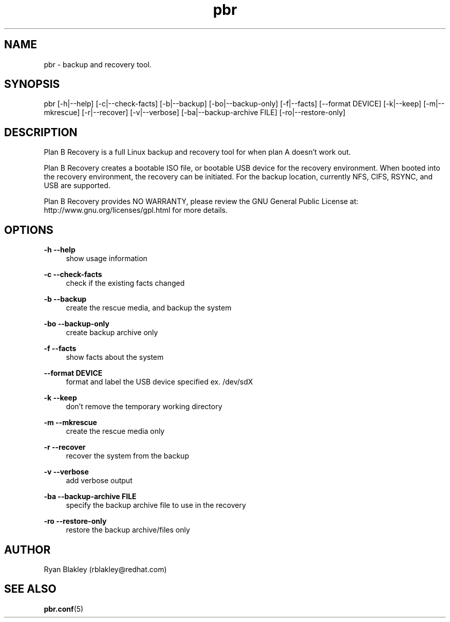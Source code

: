 .\"    Title: pbr
.\"   Auther: [see the "AUTHORS" section]
.\"     Date: 02/03/2021
.\" Language: English
.\"
.TH pbr 8 "02/03/2021" " " "Plan B Recovery"
.SH NAME
pbr \- backup and recovery tool.
.SH SYNOPSIS
pbr [\-h|\-\-help] [\-c|\-\-check\-facts] [\-b|\-\-backup] [\-bo|\-\-backup\-only] [\-f|\-\-facts] [\-\-format DEVICE]
[\-k|\-\-keep] [\-m|\-\-mkrescue] [\-r|\-\-recover] [\-v|\-\-verbose] [\-ba|\-\-backup\-archive FILE]
[\-ro|\-\-restore\-only]
.SH DESCRIPTION
Plan B Recovery is a full Linux backup and recovery tool for when plan A doesn't work out.
.sp
Plan B Recovery creates a bootable ISO file, or bootable USB device for the recovery environment. When booted into the
recovery environment, the recovery can be initiated. For the backup location, currently NFS, CIFS, RSYNC, and USB are
supported.
.sp
Plan B Recovery provides NO WARRANTY, please review the GNU General Public License at:
http://www.gnu.org/licenses/gpl.html for more details.
.SH OPTIONS
\fB\-h \-\-help\fR
.RS 4
show usage information
.RE
.PP
\fB\-c \-\-check-facts\fR
.RS 4
check if the existing facts changed
.RE
.PP
\fB\-b \-\-backup\fR
.RS 4
create the rescue media, and backup the system
.RE
.PP
\fB\-bo \-\-backup-only\fR
.RS 4
create backup archive only
.RE
.PP
\fB\-f \-\-facts\fR
.RS 4
show facts about the system
.RE
.PP
\fB\-\-format DEVICE\fR
.RS 4
format and label the USB device specified ex. /dev/sdX
.RE
.PP
\fB\-k \-\-keep\fR
.RS 4
don't remove the temporary working directory
.RE
.PP
\fB\-m \-\-mkrescue\fR
.RS 4
create the rescue media only
.RE
.PP
\fB\-r \-\-recover\fR
.RS 4
recover the system from the backup
.RE
.PP
\fB\-v \-\-verbose\fR
.RS 4
add verbose output
.RE
.PP
\fB\-ba \-\-backup\-archive FILE\fR
.RS 4
specify the backup archive file to use in the recovery
.RE
.PP
\fB\-ro \-\-restore\-only\fR
.RS 4
restore the backup archive/files only
.SH AUTHOR
Ryan Blakley (rblakley@redhat.com)
.SH "SEE ALSO"
.sp
\fBpbr.conf\fR(5)